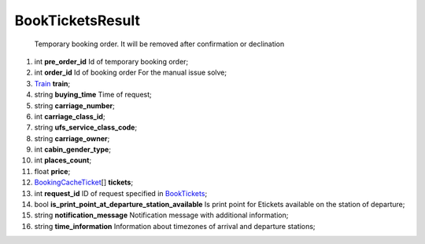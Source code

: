 ====
BookTicketsResult
====

    Temporary booking order. It will be removed after confirmation or declination

#.  int **pre_order_id** Id of temporary booking order;

#.  int **order_id** Id of booking order
    For the manual issue solve;

#.  `Train <Train.rst>`_ **train**;

#.  string **buying_time** Time of request;

#.  string **carriage_number**;

#.  int **carriage_class_id**;

#.  string **ufs_service_class_code**;

#.  string **carriage_owner**;

#.  int **cabin_gender_type**;

#.  int **places_count**;

#.  float **price**;

#.  `BookingCacheTicket <BookingCacheTicket.rst>`_\[] **tickets**;

#.  int **request_id** ID of request specified in `BookTickets <Input/BookTickets.rst>`_;

#.  bool **is_print_point_at_departure_station_available** Is print point for Etickets available on the station of departure;

#.  string **notification_message** Notification message with additional information;

#.  string **time_information** Information about timezones of arrival and departure stations;


